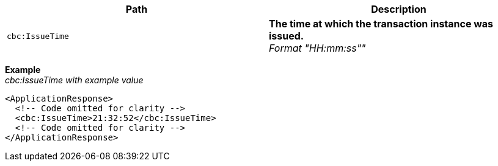 |===
|Path |Description

|`cbc:IssueTime`
|**The time at which the transaction instance was issued.** +
__Format "HH:mm:ss""__
|===
*Example* +
_cbc:IssueTime with example value_
[source,xml]
----
<ApplicationResponse>
  <!-- Code omitted for clarity -->
  <cbc:IssueTime>21:32:52</cbc:IssueTime>
  <!-- Code omitted for clarity -->
</ApplicationResponse>
----
